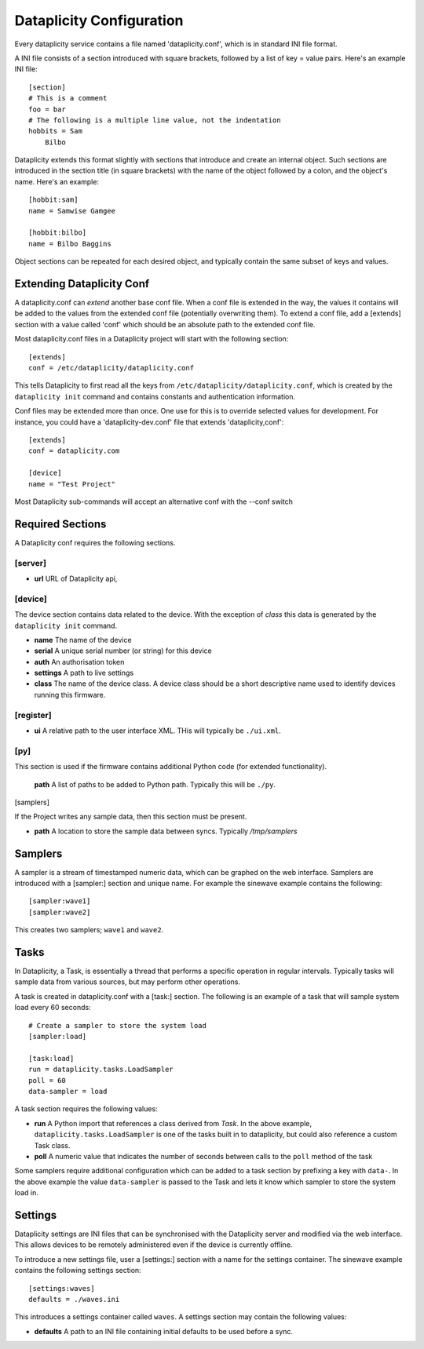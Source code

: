 Dataplicity Configuration
=========================

Every dataplicity service contains a file named 'dataplicity.conf', which is in standard INI file format.

A INI file consists of a section introduced with square brackets, followed by a list of key = value pairs. Here's an example INI file::

    [section]
    # This is a comment
    foo = bar
    # The following is a multiple line value, not the indentation
    hobbits = Sam
        Bilbo

Dataplicity extends this format slightly with sections that introduce and create an internal object. Such sections are introduced in the section title (in square brackets) with the name of the object followed by a colon, and the object's name. Here's an example::

    [hobbit:sam]
    name = Samwise Gamgee

    [hobbit:bilbo]
    name = Bilbo Baggins

Object sections can be repeated for each desired object, and typically contain the same subset of keys and values.


Extending Dataplicity Conf
--------------------------

A dataplicity.conf can *extend* another base conf file. When a conf file is extended in the way, the values it contains will be added to the values from the extended conf file (potentially overwriting them). To extend a conf file, add a [extends] section with a value called 'conf' which should be an absolute path to the extended conf file.

Most dataplicity.conf files in a Dataplicity project will start with the following section::

    [extends]
    conf = /etc/dataplicity/dataplicity.conf

This tells Dataplicity to first read all the keys from ``/etc/dataplicity/dataplicity.conf``, which is created by the ``dataplicity init`` command and contains constants and authentication information.

Conf files may be extended more than once. One use for this is to override selected values for development. For instance, you could have a 'dataplicity-dev.conf' file that extends 'dataplicity,conf'::

    [extends]
    conf = dataplicity.com

    [device]
    name = "Test Project"

Most Dataplicity sub-commands will accept an alternative conf with the --conf switch


Required Sections
-----------------

A Dataplicity conf requires the following sections.

[server]
~~~~~~~~

* **url** URL of Dataplicity api,

[device]
~~~~~~~~

The device section contains data related to the device. With the exception of *class* this data is generated by the ``dataplicity init`` command.

* **name** The name of the device
* **serial** A unique serial number (or string) for this device
* **auth** An authorisation token
* **settings** A path to live settings
* **class** The name of the device class. A device class should be a short descriptive name used to identify devices running this firmware.


[register]
~~~~~~~~~~

* **ui** A relative path to the user interface XML. THis will typically be ``./ui.xml``.


[py]
~~~~

This section is used if the firmware contains additional Python code (for extended functionality).

  **path** A list of paths to be added to Python path. Typically this will be ``./py``.

[samplers]

If the Project writes any sample data, then this section must be present.

* **path** A location to store the sample data between syncs. Typically `/tmp/samplers`


Samplers
--------

A sampler is a stream of timestamped numeric data, which can be graphed on the web interface. Samplers are introduced with a [sampler:] section and unique name. For example the sinewave example contains the following::

    [sampler:wave1]
    [sampler:wave2]

This creates two samplers; ``wave1`` and ``wave2``.


Tasks
-----

In Dataplicity, a Task, is essentially a thread that performs a specific operation in regular intervals. Typically tasks will sample data from various sources, but may perform other operations.

A task is created in dataplicity.conf with a [task:] section. The following is an example of a task that will sample system load every 60 seconds::

    # Create a sampler to store the system load
    [sampler:load]

    [task:load]
    run = dataplicity.tasks.LoadSampler
    poll = 60
    data-sampler = load

A task section requires the following values:

* **run** A Python import that references a class derived from `Task`. In the above example, ``dataplicity.tasks.LoadSampler`` is one of the tasks built in to dataplicity, but could also reference a custom Task class.
* **poll** A numeric value that indicates the number of seconds between calls to the ``poll`` method of the task

Some samplers require additional configuration which can be added to a task section by prefixing a key with ``data-``. In the above example the value ``data-sampler`` is passed to the Task and lets it know which sampler to store the system load in.


Settings
--------

Dataplicity settings are INI files that can be synchronised with the Dataplicity server and modified via the web interface. This allows devices to be remotely administered even if the device is currently offline.

To introduce a new settings file, user a [settings:] section with a name for the settings container. The sinewave example contains the following settings section::

    [settings:waves]
    defaults = ./waves.ini

This introduces a settings container called ``waves``. A settings section may contain the following values:

* **defaults** A path to an INI file containing initial defaults to be used before a sync.
